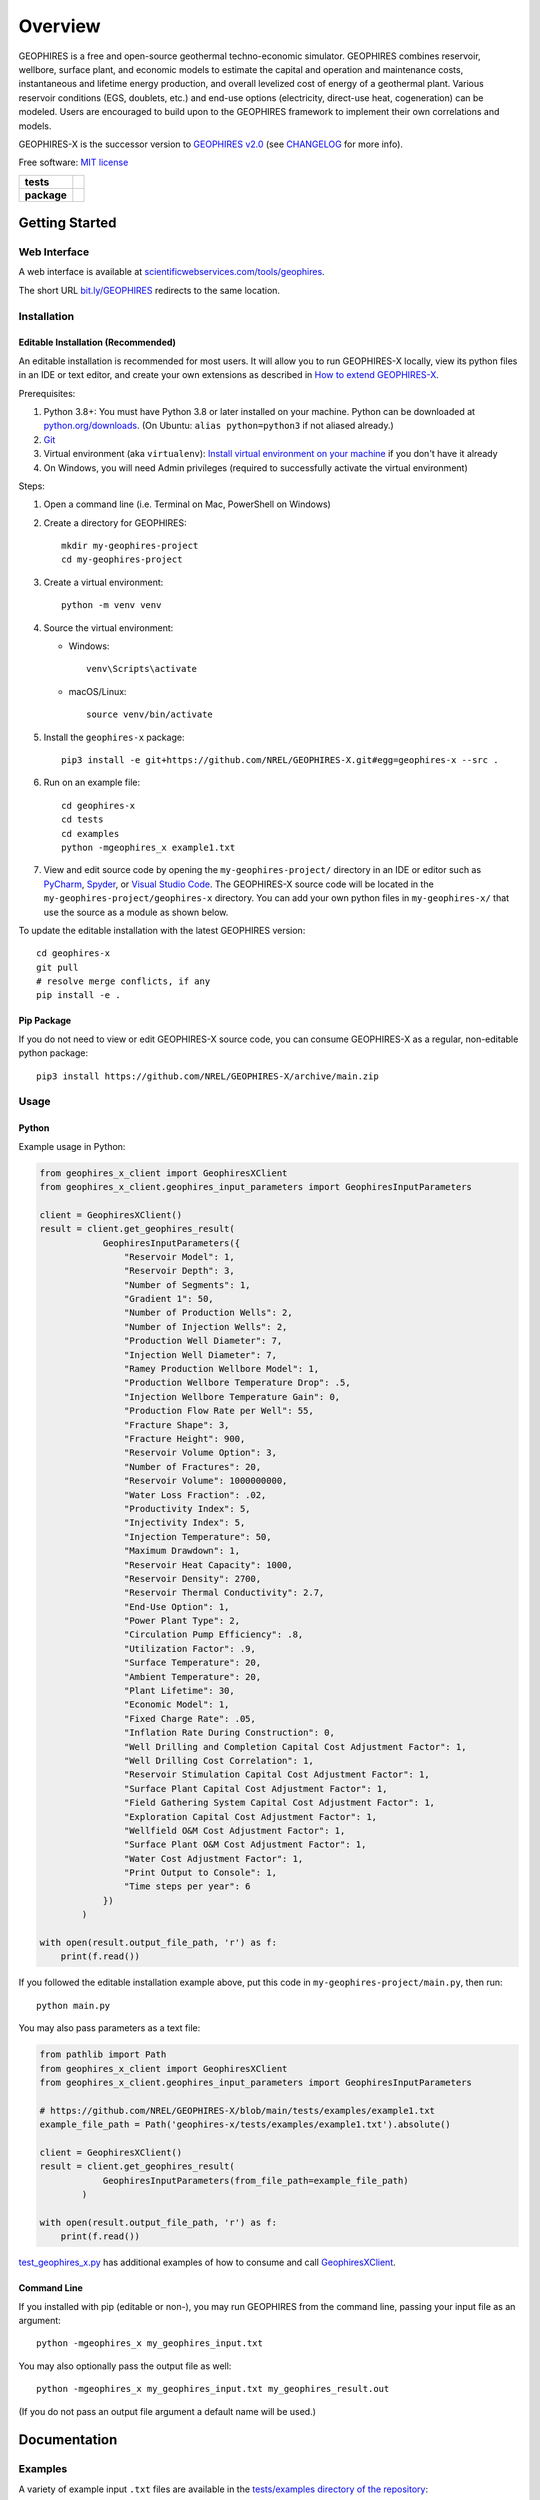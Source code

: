 ========
Overview
========

|GEOPHIRES Logo|

.. |GEOPHIRES Logo| image:: geophires-logo.png
    :alt: GEOPHIRES Logo

GEOPHIRES is a free and open-source geothermal techno-economic simulator. GEOPHIRES combines reservoir, wellbore, surface plant, and economic models to estimate the capital and operation and maintenance costs, instantaneous and lifetime energy production, and overall levelized cost of energy of a geothermal plant. Various reservoir conditions (EGS, doublets, etc.) and end-use options (electricity, direct-use heat, cogeneration) can be modeled. Users are encouraged to build upon to the GEOPHIRES framework to implement their own correlations and models.

GEOPHIRES-X is the successor version to `GEOPHIRES v2.0 <https://github.com/NREL/GEOPHIRES-v2>`__ (see `CHANGELOG <CHANGELOG.rst>`__ for more info).

Free software: `MIT license <LICENSE>`__

.. start-badges

.. list-table::
    :stub-columns: 1

    * - tests
      - | |github-actions|
    * - package
      - | |commits-since|
.. TODO add the following to package badge list once PyPy distribution enabled: |version| |wheel| |supported-versions| |supported-implementations|
..    * - docs
..      - | |docs|


.. |github-actions| image:: https://github.com/NREL/GEOPHIRES-X/actions/workflows/github-actions.yml/badge.svg
    :alt: GitHub Actions Build Status
    :target: https://github.com/NREL/GEOPHIRES-X/actions

.. |version| image:: https://img.shields.io/pypi/v/geophires-x.svg
    :alt: PyPI Package latest release
    :target: https://pypi.org/project/geophires-x

.. |wheel| image:: https://img.shields.io/pypi/wheel/geophires-x.svg
    :alt: PyPI Wheel
    :target: https://pypi.org/project/geophires-x

.. |supported-versions| image:: https://img.shields.io/pypi/pyversions/geophires-x.svg
    :alt: Supported versions
    :target: https://pypi.org/project/geophires-x

.. |supported-implementations| image:: https://img.shields.io/pypi/implementation/geophires-x.svg
    :alt: Supported implementations
    :target: https://pypi.org/project/geophires-x

.. |commits-since| image:: https://img.shields.io/github/commits-since/softwareengineerprogrammer/GEOPHIRES-X/v3.4.33.svg
    :alt: Commits since latest release
    :target: https://github.com/softwareengineerprogrammer/GEOPHIRES-X/compare/v3.4.33...main

.. |docs| image:: https://readthedocs.org/projects/GEOPHIRES-X/badge/?style=flat
    :target: https://nrel.github.io/GEOPHIRES-X
    :alt: Documentation Status

.. TODO coverage badge https://github.com/NREL/GEOPHIRES-Xx/issues/22

.. end-badges

Getting Started
===============

Web Interface
-------------

A web interface is available at `scientificwebservices.com/tools/geophires <https://scientificwebservices.com/tools/geophires>`__.

The short URL `bit.ly/GEOPHIRES <https://bit.ly/GEOPHIRES>`__ redirects to the same location.

Installation
------------

Editable Installation (Recommended)
^^^^^^^^^^^^^^^^^^^^^^^^^^^^^^^^^^^

An editable installation is recommended for most users. It will allow you to run GEOPHIRES-X locally,
view its python files in an IDE or text editor,
and create your own extensions as described in `How to extend GEOPHIRES-X <docs/How-to-extend-GEOPHIRES-X.md#how-to-extend-geophires-x>`__.

Prerequisites:

1. Python 3.8+: You must have Python 3.8 or later installed on your machine. Python can be downloaded at `python.org/downloads <https://www.python.org/downloads/>`__. (On Ubuntu: ``alias python=python3`` if not aliased already.)
2. `Git <https://git-scm.com/book/en/v2/Getting-Started-Installing-Git>`__
3. Virtual environment (aka ``virtualenv``): `Install virtual environment on your machine <https://virtualenv.pypa.io/en/latest/installation.html#via-pip>`__ if you don't have it already
4. On Windows, you will need Admin privileges (required to successfully activate the virtual environment)

Steps:

1. Open a command line (i.e. Terminal on Mac, PowerShell on Windows)
2. Create a directory for GEOPHIRES::

    mkdir my-geophires-project
    cd my-geophires-project

3. Create a virtual environment::

    python -m venv venv

4. Source the virtual environment:

   - Windows::

       venv\Scripts\activate

   - macOS/Linux::

       source venv/bin/activate

5. Install the ``geophires-x`` package::

    pip3 install -e git+https://github.com/NREL/GEOPHIRES-X.git#egg=geophires-x --src .

6. Run on an example file::

    cd geophires-x
    cd tests
    cd examples
    python -mgeophires_x example1.txt

7. View and edit source code by opening the ``my-geophires-project/`` directory in an IDE or editor such as `PyCharm <https://www.jetbrains.com/pycharm/>`__, `Spyder <https://www.spyder-ide.org/>`__, or `Visual Studio Code <https://code.visualstudio.com/>`__. The GEOPHIRES-X source code will be located in the ``my-geophires-project/geophires-x`` directory. You can add your own python files in ``my-geophires-x/`` that use the source as a module as shown below.

To update the editable installation with the latest GEOPHIRES version::

    cd geophires-x
    git pull
    # resolve merge conflicts, if any
    pip install -e .

Pip Package
^^^^^^^^^^^

If you do not need to view or edit GEOPHIRES-X source code, you can consume GEOPHIRES-X as a regular, non-editable python package::

    pip3 install https://github.com/NREL/GEOPHIRES-X/archive/main.zip


.. (Eventually package will be published to PyPi, enabling ``pip install geophires-x``)


Usage
-----

Python
^^^^^^

Example usage in Python:

.. code:: python

    from geophires_x_client import GeophiresXClient
    from geophires_x_client.geophires_input_parameters import GeophiresInputParameters

    client = GeophiresXClient()
    result = client.get_geophires_result(
                GeophiresInputParameters({
                    "Reservoir Model": 1,
                    "Reservoir Depth": 3,
                    "Number of Segments": 1,
                    "Gradient 1": 50,
                    "Number of Production Wells": 2,
                    "Number of Injection Wells": 2,
                    "Production Well Diameter": 7,
                    "Injection Well Diameter": 7,
                    "Ramey Production Wellbore Model": 1,
                    "Production Wellbore Temperature Drop": .5,
                    "Injection Wellbore Temperature Gain": 0,
                    "Production Flow Rate per Well": 55,
                    "Fracture Shape": 3,
                    "Fracture Height": 900,
                    "Reservoir Volume Option": 3,
                    "Number of Fractures": 20,
                    "Reservoir Volume": 1000000000,
                    "Water Loss Fraction": .02,
                    "Productivity Index": 5,
                    "Injectivity Index": 5,
                    "Injection Temperature": 50,
                    "Maximum Drawdown": 1,
                    "Reservoir Heat Capacity": 1000,
                    "Reservoir Density": 2700,
                    "Reservoir Thermal Conductivity": 2.7,
                    "End-Use Option": 1,
                    "Power Plant Type": 2,
                    "Circulation Pump Efficiency": .8,
                    "Utilization Factor": .9,
                    "Surface Temperature": 20,
                    "Ambient Temperature": 20,
                    "Plant Lifetime": 30,
                    "Economic Model": 1,
                    "Fixed Charge Rate": .05,
                    "Inflation Rate During Construction": 0,
                    "Well Drilling and Completion Capital Cost Adjustment Factor": 1,
                    "Well Drilling Cost Correlation": 1,
                    "Reservoir Stimulation Capital Cost Adjustment Factor": 1,
                    "Surface Plant Capital Cost Adjustment Factor": 1,
                    "Field Gathering System Capital Cost Adjustment Factor": 1,
                    "Exploration Capital Cost Adjustment Factor": 1,
                    "Wellfield O&M Cost Adjustment Factor": 1,
                    "Surface Plant O&M Cost Adjustment Factor": 1,
                    "Water Cost Adjustment Factor": 1,
                    "Print Output to Console": 1,
                    "Time steps per year": 6
                })
            )

    with open(result.output_file_path, 'r') as f:
        print(f.read())

If you followed the editable installation example above, put this code in ``my-geophires-project/main.py``, then run::

   python main.py

You may also pass parameters as a text file:

.. code:: python

    from pathlib import Path
    from geophires_x_client import GeophiresXClient
    from geophires_x_client.geophires_input_parameters import GeophiresInputParameters

    # https://github.com/NREL/GEOPHIRES-X/blob/main/tests/examples/example1.txt
    example_file_path = Path('geophires-x/tests/examples/example1.txt').absolute()

    client = GeophiresXClient()
    result = client.get_geophires_result(
                GeophiresInputParameters(from_file_path=example_file_path)
            )

    with open(result.output_file_path, 'r') as f:
        print(f.read())


`test_geophires_x.py <tests/test_geophires_x.py>`__ has additional examples of how to consume and call `GeophiresXClient <src/geophires_x_client/__init__.py#L14>`__.


Command Line
^^^^^^^^^^^^

If you installed with pip (editable or non-), you may run GEOPHIRES from the command line, passing your input file as an argument::

   python -mgeophires_x my_geophires_input.txt

You may also optionally pass the output file as well::

   python -mgeophires_x my_geophires_input.txt my_geophires_result.out

(If you do not pass an output file argument a default name will be used.)


Documentation
=============

Examples
--------

A variety of example input ``.txt`` files are available in the `tests/examples directory of the repository <tests/examples>`__:

- `example1.txt <tests/examples/example1.txt>`__
- `example1_addons.txt <tests/examples/example1_addons.txt>`__
- `example2.txt <tests/examples/example2.txt>`__
- `example3.txt <tests/examples/example3.txt>`__
- `example4.txt <tests/examples/example4.txt>`__
- `example5.txt <tests/examples/example5.txt>`__
- `example8.txt <tests/examples/example8.txt>`__
- `example9.txt <tests/examples/example9.txt>`__
- `example10_HP.txt <tests/examples/example10_HP.txt>`__
- `example11_AC.txt <tests/examples/example11_AC.txt>`__
- `example12_DH.txt <tests/examples/example12_DH.txt>`__
- `example13.txt <tests/examples/example13.txt>`__
- `Beckers_et_al_2023_Tabulated_Database_Coaxial_sCO2_heat.txt <tests/examples/Beckers_et_al_2023_Tabulated_Database_Coaxial_sCO2_heat.txt>`__
- `Beckers_et_al_2023_Tabulated_Database_Coaxial_water_heat.txt <tests/examples/Beckers_et_al_2023_Tabulated_Database_Coaxial_water_heat.txt>`__
- `Beckers_et_al_2023_Tabulated_Database_Uloop_sCO2_elec.txt <tests/examples/Beckers_et_al_2023_Tabulated_Database_Uloop_sCO2_elec.txt>`__
- `Beckers_et_al_2023_Tabulated_Database_Uloop_sCO2_heat.txt <tests/examples/Beckers_et_al_2023_Tabulated_Database_Uloop_sCO2_heat.txt>`__
- `Beckers_et_al_2023_Tabulated_Database_Uloop_water_elec.txt <tests/examples/Beckers_et_al_2023_Tabulated_Database_Uloop_water_elec.txt>`__
- `Beckers_et_al_2023_Tabulated_Database_Uloop_water_heat.txt <tests/examples/Beckers_et_al_2023_Tabulated_Database_Uloop_water_heat.txt>`__
- `SUTRAExample1.txt <tests/examples/SUTRAExample1.txt>`__
- `example_multiple_gradients.txt <tests/examples/example_multiple_gradients.txt>`__

Parameters
----------

Available parameters are documented in the `Parameters Reference <https://nrel.github.io/GEOPHIRES-X/parameters.html>`__.


Extending GEOPHIRES-X
---------------------
* `How to extend GEOPHIRES-X <docs/How-to-extend-GEOPHIRES-X.md#how-to-extend-geophires-x>`__ user guide

  - `Extension example: SUTRA <https://github.com/NREL/GEOPHIRES-X/commit/984cb4da1505667adb2c45cb1297cab6550774bd#diff-5b1ea85ce061b9a1137a46c48d2d293126224d677d3ab38d9b2f4dcfc4e1674e>`__

Monte Carlo
-----------

`Monte Carlo User Guide <https://softwareengineerprogrammer.github.io/GEOPHIRES-X/Monte-Carlo-User-Guide.html>`__

Other Documentation:
--------------------
The `GEOPHIRES v2.0 (previous version's) user manual <References/GEOPHIRES%20v2.0%20User%20Manual.pdf>`__ describes GEOPHIRES's high-level software architecture.

Theoretical basis for GEOPHIRES:  `GEOPHIRES v2.0: updated geothermal techno‐economic simulation tool <References/Beckers%202019%20GEOPHIRES%20v2.pdf>`__

Additional materials in `/References </References>`__


Development
===========

If you are interested in sharing your extensions with others, or even contributing them back to this repository,
you may want to follow `the Development instructions <CONTRIBUTING.rst#development>`__.
(You can also create a fork after doing an editable install so don't worry about picking this method if you're unsure.)

.. TODO feedback section - why user feedback is important/valuable, how to file issues/contact authors

.. TODO FAQ/trivia section - "HDR" naming (HDR.out, HDR.json) is for Hot Dry Rock
